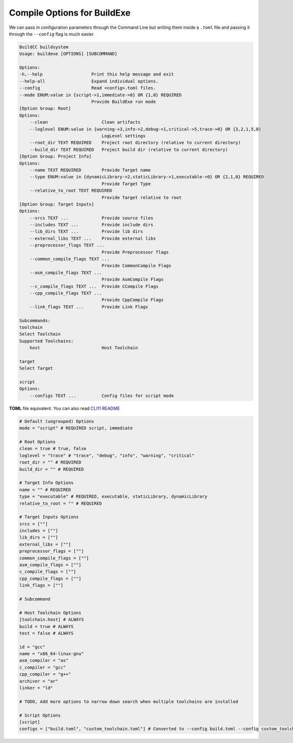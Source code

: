 Compile Options for BuildExe
============================

We can pass in configuration parameters through the Command Line but writing them inside a ``.toml`` file and passing it through the ``--config`` flag is much easier.

.. code-block:: shell

    BuildCC buildsystem
    Usage: buildexe [OPTIONS] [SUBCOMMAND]

    Options:
    -h,--help                   Print this help message and exit
    --help-all                  Expand individual options.
    --config                    Read <config>.toml files.
    --mode ENUM:value in {script->1,immediate->0} OR {1,0} REQUIRED
                                Provide BuildExe run mode
    [Option Group: Root]
    Options:
        --clean                     Clean artifacts
        --loglevel ENUM:value in {warning->3,info->2,debug->1,critical->5,trace->0} OR {3,2,1,5,0} 
                                    LogLevel settings
        --root_dir TEXT REQUIRED    Project root directory (relative to current directory)
        --build_dir TEXT REQUIRED   Project build dir (relative to current directory)
    [Option Group: Project Info]
    Options:
        --name TEXT REQUIRED        Provide Target name
        --type ENUM:value in {dynamicLibrary->2,staticLibrary->1,executable->0} OR {2,1,0} REQUIRED
                                    Provide Target Type
        --relative_to_root TEXT REQUIRED
                                    Provide Target relative to root
    [Option Group: Target Inputs]
    Options:
        --srcs TEXT ...             Provide source files
        --includes TEXT ...         Provide include dirs
        --lib_dirs TEXT ...         Provide lib dirs
        --external_libs TEXT ...    Provide external libs
        --preprocessor_flags TEXT ...
                                    Provide Preprocessor flags
        --common_compile_flags TEXT ...
                                    Provide CommonCompile Flags
        --asm_compile_flags TEXT ...
                                    Provide AsmCompile Flags
        --c_compile_flags TEXT ...  Provide CCompile Flags
        --cpp_compile_flags TEXT ...
                                    Provide CppCompile Flags
        --link_flags TEXT ...       Provide Link Flags

    Subcommands:
    toolchain
    Select Toolchain
    Supported Toolchains:
        host                        Host Toolchain

    target
    Select Target

    script
    Options:
        --configs TEXT ...          Config files for script mode

**TOML** file equivalent. You can also read `CLI11 README <https://github.com/CLIUtils/CLI11>`_

.. code-block:: toml

    # Default (ungrouped) Options
    mode = "script" # REQUIRED script, immediate

    # Root Options
    clean = true # true, false
    loglevel = "trace" # "trace", "debug", "info", "warning", "critical"
    root_dir = "" # REQUIRED
    build_dir = "" # REQUIRED

    # Target Info Options
    name = "" # REQUIRED
    type = "executable" # REQUIRED, executable, staticLibrary, dynamicLibrary
    relative_to_root = "" # REQUIRED

    # Target Inputs Options
    srcs = [""]
    includes = [""]
    lib_dirs = [""]
    external_libs = [""]
    preprocessor_flags = [""]
    common_compile_flags = [""]
    asm_compile_flags = [""]
    c_compile_flags = [""]
    cpp_compile_flags = [""]
    link_flags = [""]

    # Subcommand

    # Host Toolchain Options
    [toolchain.host] # ALWAYS
    build = true # ALWAYS
    test = false # ALWAYS

    id = "gcc"
    name = "x86_64-linux-gnu"
    asm_compiler = "as"
    c_compiler = "gcc"
    cpp_compiler = "g++"
    archiver = "ar"
    linker = "ld"

    # TODO, Add more options to narrow down search when multiple toolchains are installed

    # Script Options
    [script]
    configs = ["build.toml", "custom_toolchain.toml"] # Converted to --config build.toml --config custom_toolchain.toml
